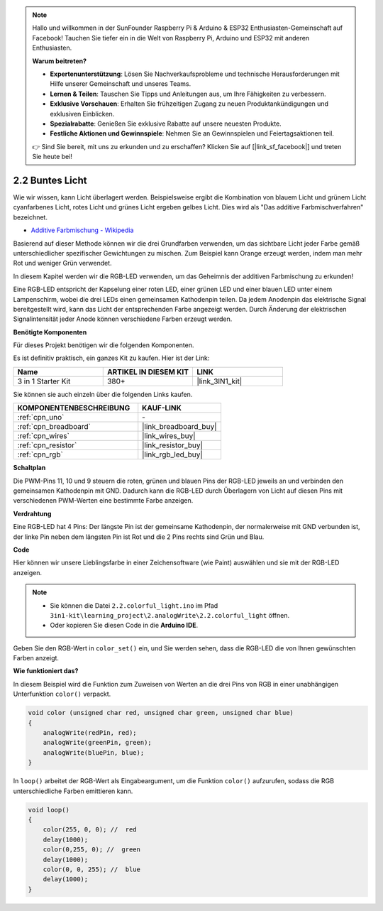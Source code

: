 .. note::

    Hallo und willkommen in der SunFounder Raspberry Pi & Arduino & ESP32 Enthusiasten-Gemeinschaft auf Facebook! Tauchen Sie tiefer ein in die Welt von Raspberry Pi, Arduino und ESP32 mit anderen Enthusiasten.

    **Warum beitreten?**

    - **Expertenunterstützung**: Lösen Sie Nachverkaufsprobleme und technische Herausforderungen mit Hilfe unserer Gemeinschaft und unseres Teams.
    - **Lernen & Teilen**: Tauschen Sie Tipps und Anleitungen aus, um Ihre Fähigkeiten zu verbessern.
    - **Exklusive Vorschauen**: Erhalten Sie frühzeitigen Zugang zu neuen Produktankündigungen und exklusiven Einblicken.
    - **Spezialrabatte**: Genießen Sie exklusive Rabatte auf unsere neuesten Produkte.
    - **Festliche Aktionen und Gewinnspiele**: Nehmen Sie an Gewinnspielen und Feiertagsaktionen teil.

    👉 Sind Sie bereit, mit uns zu erkunden und zu erschaffen? Klicken Sie auf [|link_sf_facebook|] und treten Sie heute bei!

.. _ar_rgb:

2.2 Buntes Licht
==============================================

Wie wir wissen, kann Licht überlagert werden. Beispielsweise ergibt die Kombination von blauem Licht und grünem Licht cyanfarbenes Licht, rotes Licht und grünes Licht ergeben gelbes Licht.
Dies wird als "Das additive Farbmischverfahren" bezeichnet.

* `Additive Farbmischung - Wikipedia <https://en.wikipedia.org/wiki/Additive_color>`_

Basierend auf dieser Methode können wir die drei Grundfarben verwenden, um das sichtbare Licht jeder Farbe gemäß unterschiedlicher spezifischer Gewichtungen zu mischen. Zum Beispiel kann Orange erzeugt werden, indem man mehr Rot und weniger Grün verwendet.

In diesem Kapitel werden wir die RGB-LED verwenden, um das Geheimnis der additiven Farbmischung zu erkunden!

Eine RGB-LED entspricht der Kapselung einer roten LED, einer grünen LED und einer blauen LED unter einem Lampenschirm, wobei die drei LEDs einen gemeinsamen Kathodenpin teilen.
Da jedem Anodenpin das elektrische Signal bereitgestellt wird, kann das Licht der entsprechenden Farbe angezeigt werden.
Durch Änderung der elektrischen Signalintensität jeder Anode können verschiedene Farben erzeugt werden.

**Benötigte Komponenten**

Für dieses Projekt benötigen wir die folgenden Komponenten. 

Es ist definitiv praktisch, ein ganzes Kit zu kaufen. Hier ist der Link:

.. list-table::
    :widths: 20 20 20
    :header-rows: 1

    *   - Name	
        - ARTIKEL IN DIESEM KIT
        - LINK
    *   - 3 in 1 Starter Kit
        - 380+
        - |link_3IN1_kit|

Sie können sie auch einzeln über die folgenden Links kaufen.

.. list-table::
    :widths: 30 20
    :header-rows: 1

    *   - KOMPONENTENBESCHREIBUNG
        - KAUF-LINK

    *   - :ref:`cpn_uno`
        - \-
    *   - :ref:`cpn_breadboard`
        - |link_breadboard_buy|
    *   - :ref:`cpn_wires`
        - |link_wires_buy|
    *   - :ref:`cpn_resistor`
        - |link_resistor_buy|
    *   - :ref:`cpn_rgb`
        - |link_rgb_led_buy|

**Schaltplan**

.. image:: img/circuit_2.2_rgb.png

Die PWM-Pins 11, 10 und 9 steuern die roten, grünen und blauen Pins der RGB-LED jeweils an und verbinden den gemeinsamen Kathodenpin mit GND.
Dadurch kann die RGB-LED durch Überlagern von Licht auf diesen Pins mit verschiedenen PWM-Werten eine bestimmte Farbe anzeigen.

**Verdrahtung**

.. image:: img/rgb_led_sch.png

Eine RGB-LED hat 4 Pins: Der längste Pin ist der gemeinsame Kathodenpin, der normalerweise mit GND verbunden ist,
der linke Pin neben dem längsten Pin ist Rot und die 2 Pins rechts sind Grün und Blau.

.. image:: img/2.2_colorful_light_bb.png
    :width: 600
    :align: center

**Code**

Hier können wir unsere Lieblingsfarbe in einer Zeichensoftware (wie Paint) auswählen und sie mit der RGB-LED anzeigen.

.. note::

   * Sie können die Datei ``2.2.colorful_light.ino`` im Pfad ``3in1-kit\learning_project\2.analogWrite\2.2.colorful_light`` öffnen. 
   * Oder kopieren Sie diesen Code in die **Arduino IDE**.
   
   

.. raw:: html
    
    <iframe src=https://create.arduino.cc/editor/sunfounder01/5d70e864-4f34-4090-b65d-904350091936/preview?embed style="height:510px;width:100%;margin:10px 0" frameborder=0></iframe>

.. image:: img/edit_colors.png

Geben Sie den RGB-Wert in ``color_set()`` ein, und Sie werden sehen, dass die RGB-LED die von Ihnen gewünschten Farben anzeigt.

**Wie funktioniert das?**

In diesem Beispiel wird die Funktion zum Zuweisen von Werten an die drei Pins von RGB in einer unabhängigen Unterfunktion ``color()`` verpackt.

.. code-block:: arduino

    void color (unsigned char red, unsigned char green, unsigned char blue)
    {
        analogWrite(redPin, red);
        analogWrite(greenPin, green);
        analogWrite(bluePin, blue);
    }

In ``loop()`` arbeitet der RGB-Wert als Eingabeargument, um die Funktion ``color()`` aufzurufen, sodass die RGB unterschiedliche Farben emittieren kann.

.. code-block:: arduino

    void loop() 
    {    
        color(255, 0, 0); //  red 
        delay(1000); 
        color(0,255, 0); //  green  
        delay(1000);  
        color(0, 0, 255); //  blue  
        delay(1000);
    }
